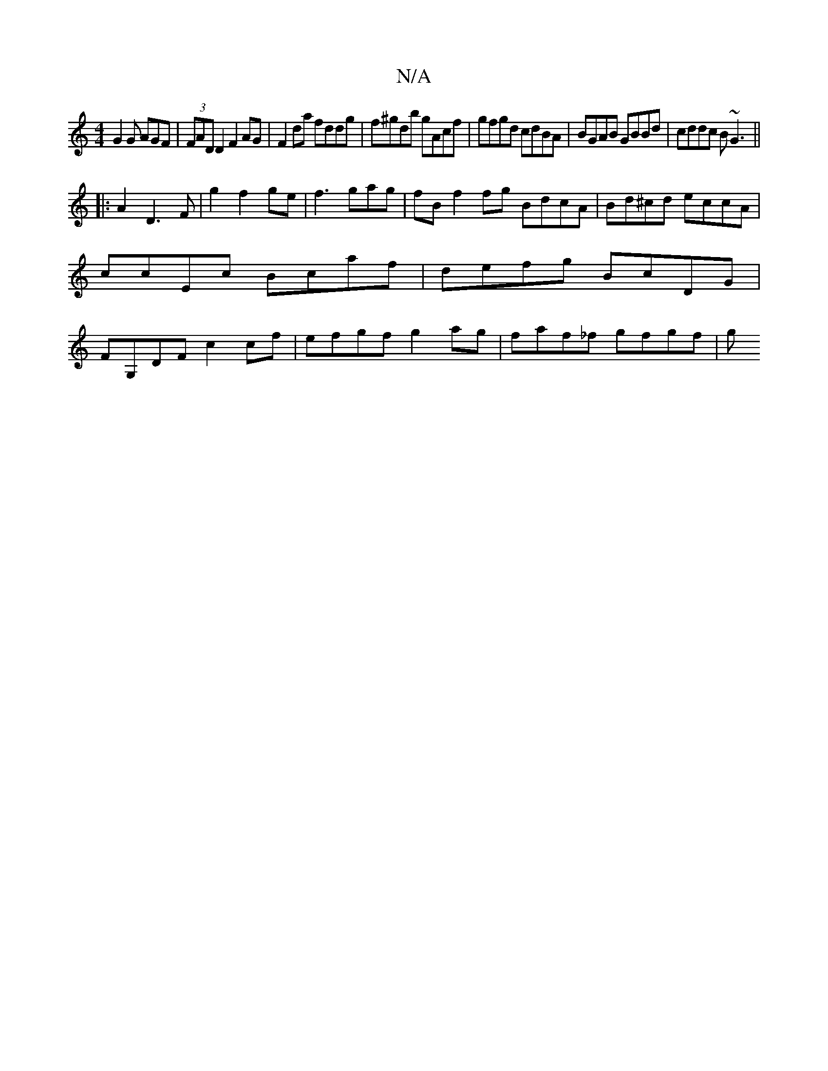 X:1
T:N/A
M:4/4
R:N/A
K:Cmajor
G2G AGF | (3FAD D2 F2AG | F2 da fddg | f^gdb gAcf | gfgd cdBA | BGAB GBBd | cddc B~G3 ||
|:A2 D3 F |g2 f2 ge|f3gag|fBf2fg BdcA | Bd^cd eccA | ccEc Bcaf |defg BcDG|FG,DF c2 cf |efgf g2ag|faf_f gfgf | g